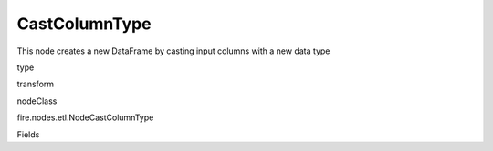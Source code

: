 
CastColumnType
^^^^^^ 

This node creates a new DataFrame by casting input columns with a new data type

type

transform

nodeClass

fire.nodes.etl.NodeCastColumnType

Fields

+----------------+------------------+------------------------------------+
|      Name      |       Title      |             Description            |
+----------------+------------------+------------------------------------+
| inputCols | Columns | Columns to be cast to new data type | 
+----------------+------------------+------------------------------------+
| outputColType | New Data Type | New data type(INTEGER, DOUBLE, STRING, LONG, SHORT) | 
+----------------+------------------+------------------------------------+
